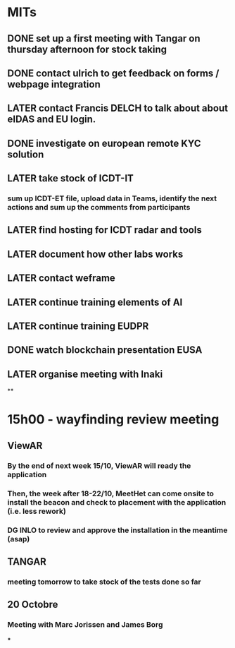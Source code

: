 * MITs
** DONE set up a first meeting with Tangar on thursday afternoon for stock taking
:LOGBOOK:
CLOCK: [2021-10-06 Wed 08:56]--[2021-10-06 Wed 08:56] =>  00:00
:END:
** DONE contact ulrich to get feedback on forms / webpage  integration
** LATER contact Francis DELCH to talk about about eIDAS and EU login.
** DONE investigate on european remote KYC solution
** LATER take stock of ICDT-IT
*** sum up ICDT-ET file, upload data in Teams, identify the next actions and sum up the comments from participants
** LATER find hosting for ICDT radar and tools
** LATER document how other labs works
** LATER contact weframe
** LATER continue training elements of AI
** LATER continue training EUDPR
** DONE watch blockchain presentation EUSA
** LATER organise meeting with Inaki
**
* *15h00 - wayfinding review meeting*
** *ViewAR*
*** By the end of next week 15/10, ViewAR will ready the application
*** Then, the week after 18-22/10, MeetHet can come onsite to install the beacon and check to placement with the application (i.e. less rework)
*** DG INLO to review and approve the installation in the meantime (asap)
** *TANGAR*
*** meeting tomorrow to take stock of the tests done so far
** 20 Octobre
*** Meeting with Marc Jorissen and James Borg
***